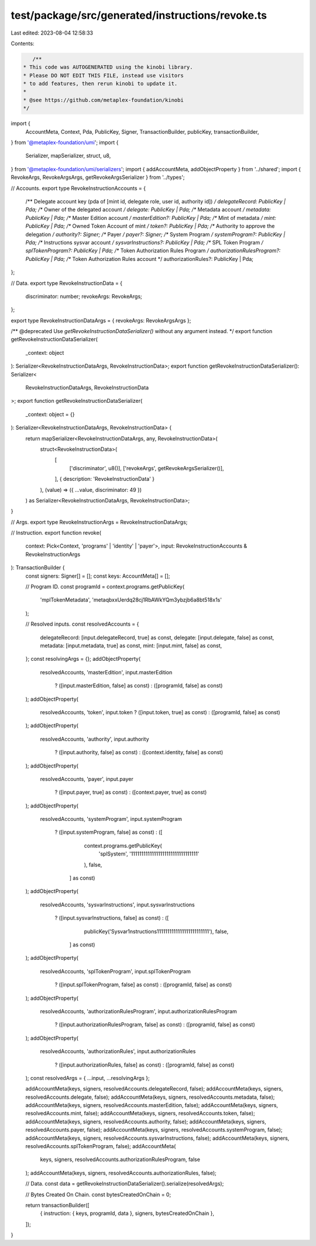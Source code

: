 test/package/src/generated/instructions/revoke.ts
=================================================

Last edited: 2023-08-04 12:58:33

Contents:

.. code-block:: ts

    /**
 * This code was AUTOGENERATED using the kinobi library.
 * Please DO NOT EDIT THIS FILE, instead use visitors
 * to add features, then rerun kinobi to update it.
 *
 * @see https://github.com/metaplex-foundation/kinobi
 */

import {
  AccountMeta,
  Context,
  Pda,
  PublicKey,
  Signer,
  TransactionBuilder,
  publicKey,
  transactionBuilder,
} from '@metaplex-foundation/umi';
import {
  Serializer,
  mapSerializer,
  struct,
  u8,
} from '@metaplex-foundation/umi/serializers';
import { addAccountMeta, addObjectProperty } from '../shared';
import { RevokeArgs, RevokeArgsArgs, getRevokeArgsSerializer } from '../types';

// Accounts.
export type RevokeInstructionAccounts = {
  /** Delegate account key (pda of [mint id, delegate role, user id, authority id]) */
  delegateRecord: PublicKey | Pda;
  /** Owner of the delegated account */
  delegate: PublicKey | Pda;
  /** Metadata account */
  metadata: PublicKey | Pda;
  /** Master Edition account */
  masterEdition?: PublicKey | Pda;
  /** Mint of metadata */
  mint: PublicKey | Pda;
  /** Owned Token Account of mint */
  token?: PublicKey | Pda;
  /** Authority to approve the delegation */
  authority?: Signer;
  /** Payer */
  payer?: Signer;
  /** System Program */
  systemProgram?: PublicKey | Pda;
  /** Instructions sysvar account */
  sysvarInstructions?: PublicKey | Pda;
  /** SPL Token Program */
  splTokenProgram?: PublicKey | Pda;
  /** Token Authorization Rules Program */
  authorizationRulesProgram?: PublicKey | Pda;
  /** Token Authorization Rules account */
  authorizationRules?: PublicKey | Pda;
};

// Data.
export type RevokeInstructionData = {
  discriminator: number;
  revokeArgs: RevokeArgs;
};

export type RevokeInstructionDataArgs = { revokeArgs: RevokeArgsArgs };

/** @deprecated Use `getRevokeInstructionDataSerializer()` without any argument instead. */
export function getRevokeInstructionDataSerializer(
  _context: object
): Serializer<RevokeInstructionDataArgs, RevokeInstructionData>;
export function getRevokeInstructionDataSerializer(): Serializer<
  RevokeInstructionDataArgs,
  RevokeInstructionData
>;
export function getRevokeInstructionDataSerializer(
  _context: object = {}
): Serializer<RevokeInstructionDataArgs, RevokeInstructionData> {
  return mapSerializer<RevokeInstructionDataArgs, any, RevokeInstructionData>(
    struct<RevokeInstructionData>(
      [
        ['discriminator', u8()],
        ['revokeArgs', getRevokeArgsSerializer()],
      ],
      { description: 'RevokeInstructionData' }
    ),
    (value) => ({ ...value, discriminator: 49 })
  ) as Serializer<RevokeInstructionDataArgs, RevokeInstructionData>;
}

// Args.
export type RevokeInstructionArgs = RevokeInstructionDataArgs;

// Instruction.
export function revoke(
  context: Pick<Context, 'programs' | 'identity' | 'payer'>,
  input: RevokeInstructionAccounts & RevokeInstructionArgs
): TransactionBuilder {
  const signers: Signer[] = [];
  const keys: AccountMeta[] = [];

  // Program ID.
  const programId = context.programs.getPublicKey(
    'mplTokenMetadata',
    'metaqbxxUerdq28cj1RbAWkYQm3ybzjb6a8bt518x1s'
  );

  // Resolved inputs.
  const resolvedAccounts = {
    delegateRecord: [input.delegateRecord, true] as const,
    delegate: [input.delegate, false] as const,
    metadata: [input.metadata, true] as const,
    mint: [input.mint, false] as const,
  };
  const resolvingArgs = {};
  addObjectProperty(
    resolvedAccounts,
    'masterEdition',
    input.masterEdition
      ? ([input.masterEdition, false] as const)
      : ([programId, false] as const)
  );
  addObjectProperty(
    resolvedAccounts,
    'token',
    input.token ? ([input.token, true] as const) : ([programId, false] as const)
  );
  addObjectProperty(
    resolvedAccounts,
    'authority',
    input.authority
      ? ([input.authority, false] as const)
      : ([context.identity, false] as const)
  );
  addObjectProperty(
    resolvedAccounts,
    'payer',
    input.payer
      ? ([input.payer, true] as const)
      : ([context.payer, true] as const)
  );
  addObjectProperty(
    resolvedAccounts,
    'systemProgram',
    input.systemProgram
      ? ([input.systemProgram, false] as const)
      : ([
          context.programs.getPublicKey(
            'splSystem',
            '11111111111111111111111111111111'
          ),
          false,
        ] as const)
  );
  addObjectProperty(
    resolvedAccounts,
    'sysvarInstructions',
    input.sysvarInstructions
      ? ([input.sysvarInstructions, false] as const)
      : ([
          publicKey('Sysvar1nstructions1111111111111111111111111'),
          false,
        ] as const)
  );
  addObjectProperty(
    resolvedAccounts,
    'splTokenProgram',
    input.splTokenProgram
      ? ([input.splTokenProgram, false] as const)
      : ([programId, false] as const)
  );
  addObjectProperty(
    resolvedAccounts,
    'authorizationRulesProgram',
    input.authorizationRulesProgram
      ? ([input.authorizationRulesProgram, false] as const)
      : ([programId, false] as const)
  );
  addObjectProperty(
    resolvedAccounts,
    'authorizationRules',
    input.authorizationRules
      ? ([input.authorizationRules, false] as const)
      : ([programId, false] as const)
  );
  const resolvedArgs = { ...input, ...resolvingArgs };

  addAccountMeta(keys, signers, resolvedAccounts.delegateRecord, false);
  addAccountMeta(keys, signers, resolvedAccounts.delegate, false);
  addAccountMeta(keys, signers, resolvedAccounts.metadata, false);
  addAccountMeta(keys, signers, resolvedAccounts.masterEdition, false);
  addAccountMeta(keys, signers, resolvedAccounts.mint, false);
  addAccountMeta(keys, signers, resolvedAccounts.token, false);
  addAccountMeta(keys, signers, resolvedAccounts.authority, false);
  addAccountMeta(keys, signers, resolvedAccounts.payer, false);
  addAccountMeta(keys, signers, resolvedAccounts.systemProgram, false);
  addAccountMeta(keys, signers, resolvedAccounts.sysvarInstructions, false);
  addAccountMeta(keys, signers, resolvedAccounts.splTokenProgram, false);
  addAccountMeta(
    keys,
    signers,
    resolvedAccounts.authorizationRulesProgram,
    false
  );
  addAccountMeta(keys, signers, resolvedAccounts.authorizationRules, false);

  // Data.
  const data = getRevokeInstructionDataSerializer().serialize(resolvedArgs);

  // Bytes Created On Chain.
  const bytesCreatedOnChain = 0;

  return transactionBuilder([
    { instruction: { keys, programId, data }, signers, bytesCreatedOnChain },
  ]);
}


